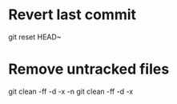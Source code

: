 * Revert last commit

  git reset HEAD~

* Remove untracked files

  git clean -ff -d -x -n
  git clean -ff -d -x

